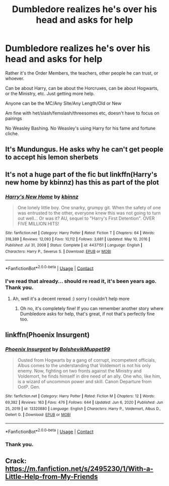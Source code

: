 #+TITLE: Dumbledore realizes he's over his head and asks for help

* Dumbledore realizes he's over his head and asks for help
:PROPERTIES:
:Author: NotSoSnarky
:Score: 17
:DateUnix: 1610495930.0
:DateShort: 2021-Jan-13
:FlairText: Request
:END:
Rather it's the Order Members, the teachers, other people he can trust, or whoever.

Can be about Harry, can be about the Horcruxes, can be about Hogwarts, or the Ministry, etc. Just getting more help.

Anyone can be the MC/Any Site/Any Length/Old or New

Am fine with het/slash/femslash/threesomes etc, doesn't have to focus on pairings

No Weasley Bashing. No Weasley's using Harry for his fame and fortune cliche.


** It's Mundungus. He asks why he can't get people to accept his lemon sherbets
:PROPERTIES:
:Author: Jon_Riptide
:Score: 22
:DateUnix: 1610496447.0
:DateShort: 2021-Jan-13
:END:


** It's not a huge part of the fic but linkffn(Harry's new home by kbinnz) has this as part of the plot
:PROPERTIES:
:Author: LiriStorm
:Score: 3
:DateUnix: 1610499537.0
:DateShort: 2021-Jan-13
:END:

*** [[https://www.fanfiction.net/s/4437151/1/][*/Harry's New Home/*]] by [[https://www.fanfiction.net/u/1577900/kbinnz][/kbinnz/]]

#+begin_quote
  One lonely little boy. One snarky, grumpy git. When the safety of one was entrusted to the other, everyone knew this was not going to turn out well... Or was it? AU, sequel to "Harry's First Detention". OVER FIVE MILLION HITS!
#+end_quote

^{/Site/:} ^{fanfiction.net} ^{*|*} ^{/Category/:} ^{Harry} ^{Potter} ^{*|*} ^{/Rated/:} ^{Fiction} ^{T} ^{*|*} ^{/Chapters/:} ^{64} ^{*|*} ^{/Words/:} ^{318,389} ^{*|*} ^{/Reviews/:} ^{12,093} ^{*|*} ^{/Favs/:} ^{10,112} ^{*|*} ^{/Follows/:} ^{3,681} ^{*|*} ^{/Updated/:} ^{May} ^{10,} ^{2016} ^{*|*} ^{/Published/:} ^{Jul} ^{31,} ^{2008} ^{*|*} ^{/Status/:} ^{Complete} ^{*|*} ^{/id/:} ^{4437151} ^{*|*} ^{/Language/:} ^{English} ^{*|*} ^{/Characters/:} ^{Harry} ^{P.,} ^{Severus} ^{S.} ^{*|*} ^{/Download/:} ^{[[http://www.ff2ebook.com/old/ffn-bot/index.php?id=4437151&source=ff&filetype=epub][EPUB]]} ^{or} ^{[[http://www.ff2ebook.com/old/ffn-bot/index.php?id=4437151&source=ff&filetype=mobi][MOBI]]}

--------------

*FanfictionBot*^{2.0.0-beta} | [[https://github.com/FanfictionBot/reddit-ffn-bot/wiki/Usage][Usage]] | [[https://www.reddit.com/message/compose?to=tusing][Contact]]
:PROPERTIES:
:Author: FanfictionBot
:Score: 2
:DateUnix: 1610499569.0
:DateShort: 2021-Jan-13
:END:


*** I've read that already... should re read it, it's been years ago. Thank you.
:PROPERTIES:
:Author: NotSoSnarky
:Score: 2
:DateUnix: 1610499719.0
:DateShort: 2021-Jan-13
:END:

**** Ah, well it's a decent reread :) sorry I couldn't help more
:PROPERTIES:
:Author: LiriStorm
:Score: 2
:DateUnix: 1610499773.0
:DateShort: 2021-Jan-13
:END:

***** Oh no, it's completely fine! If you can remember another story where Dumbledore asks for help, that's great, if not that's perfectly fine too.
:PROPERTIES:
:Author: NotSoSnarky
:Score: 2
:DateUnix: 1610499921.0
:DateShort: 2021-Jan-13
:END:


** linkffn(Phoenix Insurgent)
:PROPERTIES:
:Author: redpxtato
:Score: 3
:DateUnix: 1610505904.0
:DateShort: 2021-Jan-13
:END:

*** [[https://www.fanfiction.net/s/13320880/1/][*/Phoenix Insurgent/*]] by [[https://www.fanfiction.net/u/10461539/BolshevikMuppet99][/BolshevikMuppet99/]]

#+begin_quote
  Ousted from Hogwarts by a gang of corrupt, incompetent officials, Albus comes to the understanding that Voldemort is not his only enemy. Now, fighting on two fronts against the Ministry and Voldemort, he finds himself in dire need of an ally. One who, like him, is a wizard of uncommon power and skill. Canon Departure from OotP. Gen.
#+end_quote

^{/Site/:} ^{fanfiction.net} ^{*|*} ^{/Category/:} ^{Harry} ^{Potter} ^{*|*} ^{/Rated/:} ^{Fiction} ^{M} ^{*|*} ^{/Chapters/:} ^{12} ^{*|*} ^{/Words/:} ^{69,382} ^{*|*} ^{/Reviews/:} ^{163} ^{*|*} ^{/Favs/:} ^{476} ^{*|*} ^{/Follows/:} ^{644} ^{*|*} ^{/Updated/:} ^{Jun} ^{6,} ^{2020} ^{*|*} ^{/Published/:} ^{Jun} ^{25,} ^{2019} ^{*|*} ^{/id/:} ^{13320880} ^{*|*} ^{/Language/:} ^{English} ^{*|*} ^{/Characters/:} ^{Harry} ^{P.,} ^{Voldemort,} ^{Albus} ^{D.,} ^{Gellert} ^{G.} ^{*|*} ^{/Download/:} ^{[[http://www.ff2ebook.com/old/ffn-bot/index.php?id=13320880&source=ff&filetype=epub][EPUB]]} ^{or} ^{[[http://www.ff2ebook.com/old/ffn-bot/index.php?id=13320880&source=ff&filetype=mobi][MOBI]]}

--------------

*FanfictionBot*^{2.0.0-beta} | [[https://github.com/FanfictionBot/reddit-ffn-bot/wiki/Usage][Usage]] | [[https://www.reddit.com/message/compose?to=tusing][Contact]]
:PROPERTIES:
:Author: FanfictionBot
:Score: 3
:DateUnix: 1610505928.0
:DateShort: 2021-Jan-13
:END:


*** Thank you.
:PROPERTIES:
:Author: NotSoSnarky
:Score: 1
:DateUnix: 1610506171.0
:DateShort: 2021-Jan-13
:END:


** Crack: [[https://m.fanfiction.net/s/2495230/1/With-a-Little-Help-from-My-Friends]]
:PROPERTIES:
:Author: Termsndconditions
:Score: 1
:DateUnix: 1610508848.0
:DateShort: 2021-Jan-13
:END:
